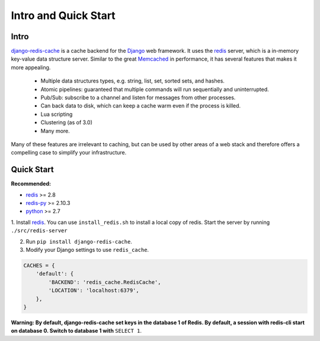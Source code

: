 Intro and Quick Start
*********************

Intro
=====

`django-redis-cache`_ is a cache backend for the `Django`_ web framework.  It
uses the `redis`_ server, which is a in-memory key-value data structure server.
Similar to the great `Memcached`_ in performance, it has several features that
makes it more appealing.

    * Multiple data structures types, e.g. string, list, set, sorted sets, and hashes.

    * Atomic pipelines: guaranteed that multiple commands will run sequentially and uninterrupted.

    * Pub/Sub: subscribe to a channel and listen for messages from other processes.

    * Can back data to disk, which can keep a cache warm even if the process is killed.

    * Lua scripting

    * Clustering (as of 3.0)

    * Many more.

Many of these features are irrelevant to caching, but can be used by other
areas of a web stack and therefore offers a compelling case to simplify your
infrastructure.



Quick Start
===========


**Recommended:**

* `redis`_ >= 2.8

* `redis-py`_ >= 2.10.3

* `python`_ >= 2.7


1. Install `redis`_.  You can use ``install_redis.sh`` to install a local copy
of redis.  Start the server by running ``./src/redis-server``

2. Run ``pip install django-redis-cache``.

3. Modify your Django settings to use ``redis_cache``.

.. code:: python

    CACHES = {
        'default': {
            'BACKEND': 'redis_cache.RedisCache',
            'LOCATION': 'localhost:6379',
        },
    }

**Warning: By default, django-redis-cache set keys in the database 1 of Redis. By default, a session with redis-cli start on database 0. Switch to database 1 with** ``SELECT 1``.

.. _Django: https://www.djangoproject.com/
.. _django-redis-cache: http://github.com/sebleier/django-redis-cache
.. _redis-py: http://github.com/andymccurdy/redis-py/
.. _redis: http://github.com/antirez/redis/
.. _python: http://python.org
.. _Memcached: http://memcached.org
